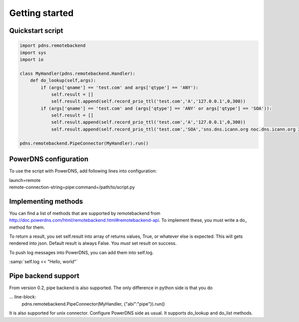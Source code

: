 ***************
Getting started
***************

Quickstart script
=================

.. code-block:: python

  import pdns.remotebackend
  import sys
  import io
  
  class MyHandler(pdns.remotebackend.Handler):
      def do_lookup(self,args):
          if (args['qname'] == 'test.com' and args['qtype'] == 'ANY'):
              self.result = []
              self.result.append(self.record_prio_ttl('test.com','A','127.0.0.1',0,300))
          if (args['qname'] == 'test.com' and (args['qtype'] == 'ANY' or args['qtype'] == 'SOA')):
              self.result = []
              self.result.append(self.record_prio_ttl('test.com','A','127.0.0.1',0,300))
              self.result.append(self.record_prio_ttl('test.com','SOA','sns.dns.icann.org noc.dns.icann.org 2013073082 7200 3600 1209600 3600',0,300))

  pdns.remotebackend.PipeConnector(MyHandler).run()


PowerDNS configuration
======================

To use the script with PowerDNS, add following lines into configuration:

.. line-block::
  launch=remote
  remote-connection-string=pipe:command=/path/to/script.py

Implementing methods
====================

You can find a list of methods that are supported by remotebackend from http://doc.powerdns.com/html/remotebackend.html#remotebackend-api. To implement these, you must write a do\_ method for them. 

.. function::do_lookup(self, args) 

To return a result, you set self.result into array of returns values, True, or whatever else is expected. This will gets rendered into json. Default result is always False. You *must* set result on success.


To push log messages into PowerDNS, you can add them into self.log. 

:samp:`self.log << "Hello, world"`

Pipe backend support
====================
From version 0.2, pipe backend is also supported. The only difference in python side is that you do

... line-block:
  pdns.remotebackend.PipeConnector(MyHandler, {"abi":"pipe"}).run()

It is also supported for unix connector. Configure PowerDNS side as usual. It supports do_lookup and do_list methods.
